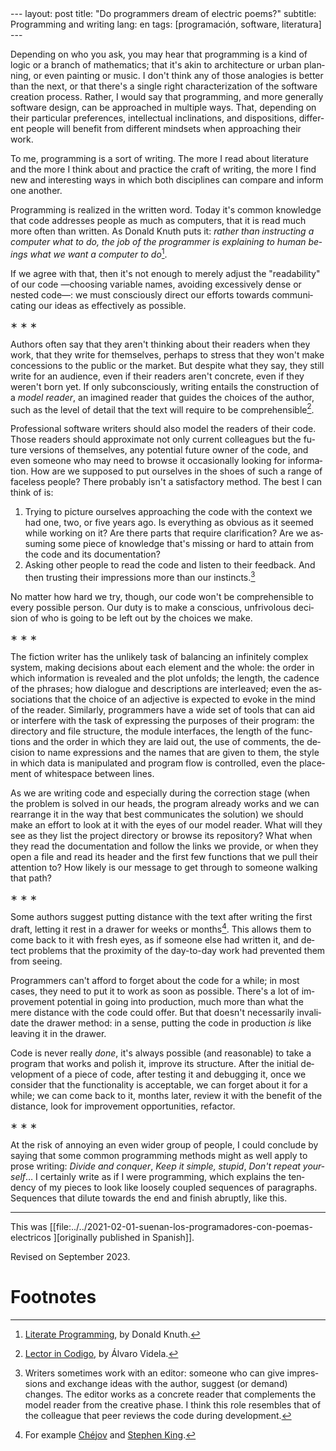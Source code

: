 #+OPTIONS: toc:nil num:nil
#+LANGUAGE: en
#+BEGIN_EXPORT html
---
layout: post
title: "Do programmers dream of electric poems?"
subtitle: Programming and writing
lang: en
tags: [programación, software, literatura]
---
#+END_EXPORT

Depending on who you ask, you may hear that programming is a kind of logic or a branch of mathematics; that it's akin to architecture or urban planning, or even painting or music. I don't think any of those analogies is better than the next, or that there's a single right characterization of the software creation process. Rather, I would say that programming, and more generally software design, can be approached in multiple ways. That, depending on their particular preferences, intellectual inclinations, and dispositions, different people will benefit from different mindsets when approaching their work.

To me, programming is a sort of writing. The more I read about literature and the more I think about and practice the craft of writing, the more I find new and interesting ways in which both disciplines can compare and inform one another.

Programming is realized in the written word. Today it's common knowledge that code addresses people as much as computers, that it is read much more often than written. As Donald Knuth puts it: /rather than instructing a computer what to do, the job of the programmer is explaining to human beings what we want a computer to do/[fn:2].

If we agree with that, then it's not enough to merely adjust the "readability" of our code ---choosing variable names, avoiding excessively dense or nested code---: we must consciously direct our efforts towards communicating our ideas as effectively as possible.

#+BEGIN_CENTER
\lowast{} \lowast{} \lowast{}
 #+END_CENTER

Authors often say that they aren't thinking about their readers when they work, that they write for themselves, perhaps to stress that they won't make concessions to the public or the market. But despite what they say, they still write for an audience, even if their readers aren't concrete, even if they weren't born yet. If only subconsciously, writing entails the construction of a /model reader/, an imagined reader that guides the choices of the author, such as the level of detail that the text will require to be comprehensible[fn:3].

Professional software writers should also model the readers of their code. Those readers should approximate not only current colleagues but the future versions of themselves, any potential future owner of the code, and even someone who may need to browse it occasionally looking for information. How are we supposed to put ourselves in the shoes of such a range of faceless people? There probably isn't a satisfactory method. The best I can think of is:

1. Trying to picture ourselves approaching the code with the context we had one, two, or five years ago. Is everything as obvious as it seemed while working on it? Are there parts that require clarification? Are we assuming some piece of knowledge that's missing or hard to attain from the code and its documentation?
2. Asking other people to read the code and listen to their feedback. And then trusting their impressions more than our instincts.[fn:1]

No matter how hard we try, though, our code won't be comprehensible to every possible person. Our duty is to make a conscious, unfrivolous decision of who is going to be left out by the choices we make.

#+BEGIN_CENTER
\lowast{} \lowast{} \lowast{}
 #+END_CENTER

The fiction writer has the unlikely task of balancing an infinitely complex system, making decisions about each element and the whole: the order in which information is revealed and the plot unfolds; the length, the cadence of the phrases; how dialogue and descriptions are interleaved; even the associations that the choice of an adjective is expected to evoke in the mind of the reader. Similarly, programmers have a wide set of tools that can aid or interfere with the task of expressing the purposes of their program: the directory and file structure, the module interfaces, the length of the functions and the order in which they are laid out, the use of comments, the decision to name expressions and the names that are given to them, the style in which data is manipulated and program flow is controlled, even the placement of whitespace between lines.

As we are writing code and especially during the correction stage (when the problem is solved in our heads, the program already works and we can rearrange it in the way that best communicates the solution) we should make an effort to look at it with the eyes of our model reader. What will they see as they list the project directory or browse its repository? What when they read the documentation and follow the links we provide, or when they open a file and read its header and the first few functions that we pull their attention to? How likely is our message to get through to someone walking that path?

#+BEGIN_CENTER
\lowast{} \lowast{} \lowast{}
 #+END_CENTER

Some authors suggest putting distance with the text after writing the first draft, letting it rest in a drawer for weeks or months[fn:6]. This allows them to come back to it with fresh eyes, as if someone else had written it, and detect problems that the proximity of the day-to-day work had prevented them from seeing.

Programmers can't afford to forget about the code for a while; in most cases, they need to put it to work as soon as possible. There's a lot of improvement potential in going into production, much more than what the mere distance with the code could offer. But that doesn't necessarily invalidate the drawer method: in a sense, putting the code in production /is/ like leaving it in the drawer.

Code is never really /done/, it's always possible (and reasonable) to take a program that works and polish it, improve its structure. After the initial development of a piece of code, after testing it and debugging it, once we consider that the functionality is acceptable, we can forget about it for a while; we can come back to it, months later, review it with the benefit of the distance, look for improvement opportunities, refactor.

#+BEGIN_CENTER
\lowast{} \lowast{} \lowast{}
 #+END_CENTER

At the risk of annoying an even wider group of people, I could conclude by saying that some common programming methods might as well apply to prose writing: /Divide and conquer/, /Keep it simple, stupid/, /Don't repeat yourself/... I certainly write as if I were programming, which explains the tendency of my pieces to look like loosely coupled sequences of paragraphs. Sequences that dilute towards the end and finish abruptly, like this.

------

This was [[file:../../2021-02-01-suenan-los-programadores-con-poemas-electricos
][originally published in Spanish]].

Revised on September 2023.

* Footnotes

[fn:1] Writers sometimes work with an editor: someone who can give impressions and exchange ideas with the author, suggest (or demand) changes. The editor works as a concrete reader that complements the model reader from the creative phase. I think this role resembles that of the colleague that peer reviews the code during development.

[fn:2] [[http://www.literateprogramming.com/knuthweb.pdf][Literate Programming]], by Donald Knuth.

[fn:3] [[https://alvaro-videla.com/2018/05/lector-in-codigo.html#the-model-reader][Lector in Codigo]], by Álvaro Videla.

[fn:6] For example [[https://www.pagina12.com.ar/diario/suplementos/libros/subnotas/1823-238-2005-11-13.html][Chéjov]] and [[https://www.businessinsider.com/stephen-king-on-how-to-write-2014-8#20-when-youre-finished-writing-take-a-long-step-back-220][Stephen King]].
